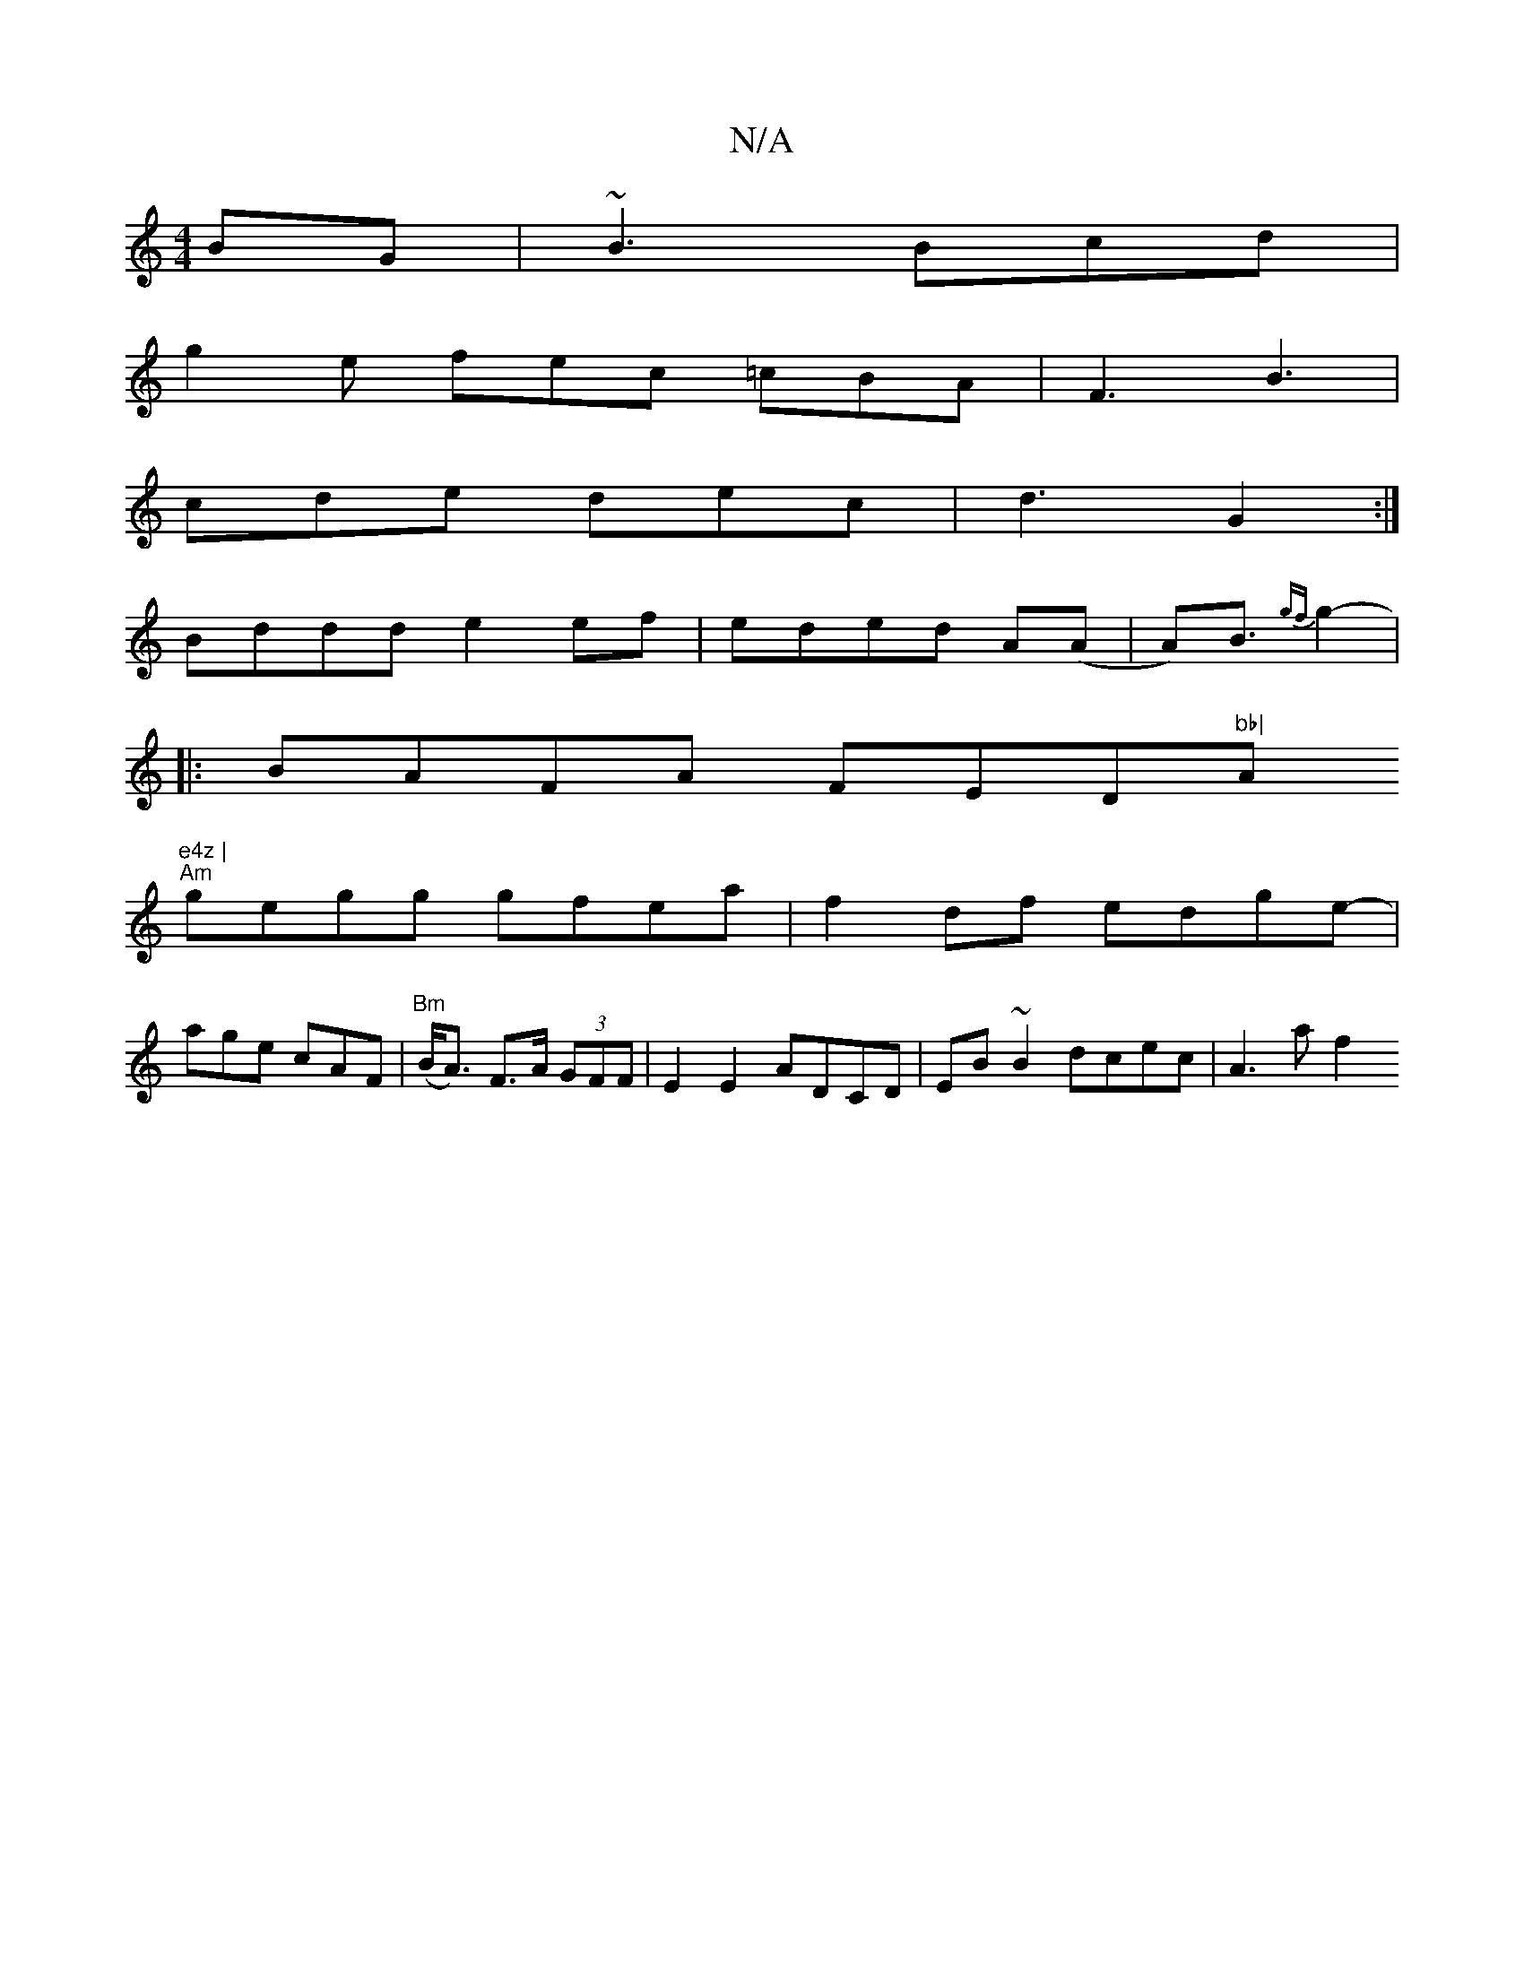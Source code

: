 X:1
T:N/A
M:4/4
R:N/A
K:Cmajor
BG|~B3 Bcd|
g2e fec =cBA|F3 B3|
cde dec |d3 G2 :|
Bddd e2ef|eded A(A|A)B>{gf}g4- |
|: BAFA FED"bb|"Am"e4z |
"Am" gegg gfea|-f2 df edge-|
age cAF | "Bm"(B<A) F>A (3GFF | E2 E2 ADCD | EB~B2 dcec|A3 a f2